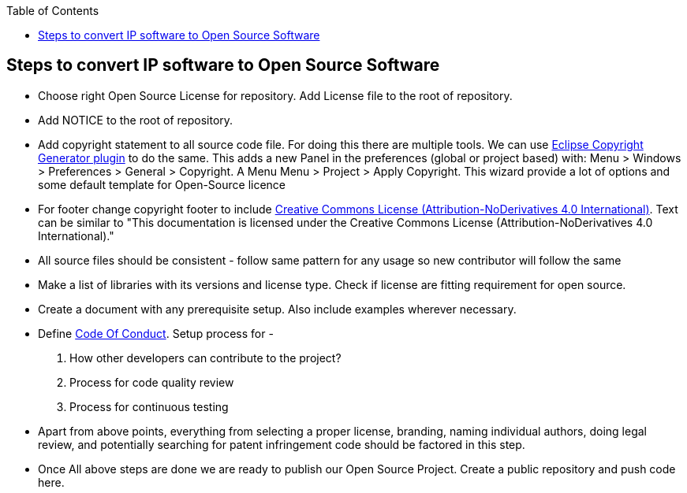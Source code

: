 
:toc: macro
toc::[]

:doctype: book
:reproducible:
:source-highlighter: rouge
:listing-caption: Listing

== Steps to convert IP software to Open Source Software 

*  Choose right Open Source License for repository. Add License file to the root of repository. 
*  Add NOTICE to the root of repository.
*  Add copyright statement to all source code file. For doing this there are multiple tools. We can use 
   http://marketplace.eclipse.org/content/eclipse-copyright-generator[Eclipse Copyright Generator plugin] to do the same.
   This adds a new Panel in the preferences (global or project based) with: Menu > Windows > Preferences > General > 
   Copyright.
   A Menu Menu > Project > Apply Copyright. This wizard provide a lot of options and some default template for Open-Source 
   licence 
* For footer change copyright footer to include https://creativecommons.org/licenses/[Creative Commons License (Attribution-NoDerivatives 4.0 International)]. Text can be similar to "This documentation is licensed under the Creative Commons License (Attribution-NoDerivatives 4.0 International)."
*  All source files should be consistent - follow same pattern for any usage so new contributor will follow the same
*  Make a list of libraries with its versions and license type. Check if license are fitting requirement for open source. 
*  Create a document with any prerequisite setup. Also include examples wherever necessary.
*  Define https://github.com/devonfw/devon-guide/wiki/Contributing-Code-of-Conduct[Code Of Conduct]. Setup process for -
	1. How other developers can contribute to the project?
	2. Process for code quality review
	3. Process for continuous testing 
*  Apart from above points, everything from selecting a proper license, branding, naming individual authors, doing legal review, and potentially searching for patent infringement code should be factored in this step.
*  Once All above steps are done we are ready to publish our Open Source Project. Create a public repository and push code here.